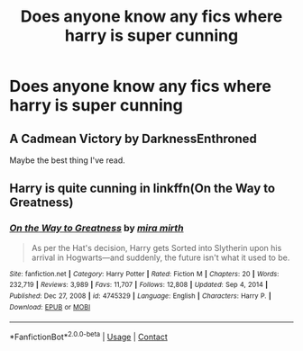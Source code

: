 #+TITLE: Does anyone know any fics where harry is super cunning

* Does anyone know any fics where harry is super cunning
:PROPERTIES:
:Author: After_Poetry9027
:Score: 11
:DateUnix: 1619798166.0
:DateShort: 2021-Apr-30
:FlairText: Request
:END:

** A Cadmean Victory by DarknessEnthroned

Maybe the best thing I've read.
:PROPERTIES:
:Author: Valuable-Locksmith-6
:Score: 3
:DateUnix: 1619816459.0
:DateShort: 2021-May-01
:END:


** Harry is quite cunning in linkffn(On the Way to Greatness)
:PROPERTIES:
:Author: sailingg
:Score: 1
:DateUnix: 1619818058.0
:DateShort: 2021-May-01
:END:

*** [[https://www.fanfiction.net/s/4745329/1/][*/On the Way to Greatness/*]] by [[https://www.fanfiction.net/u/1541187/mira-mirth][/mira mirth/]]

#+begin_quote
  As per the Hat's decision, Harry gets Sorted into Slytherin upon his arrival in Hogwarts---and suddenly, the future isn't what it used to be.
#+end_quote

^{/Site/:} ^{fanfiction.net} ^{*|*} ^{/Category/:} ^{Harry} ^{Potter} ^{*|*} ^{/Rated/:} ^{Fiction} ^{M} ^{*|*} ^{/Chapters/:} ^{20} ^{*|*} ^{/Words/:} ^{232,719} ^{*|*} ^{/Reviews/:} ^{3,989} ^{*|*} ^{/Favs/:} ^{11,707} ^{*|*} ^{/Follows/:} ^{12,808} ^{*|*} ^{/Updated/:} ^{Sep} ^{4,} ^{2014} ^{*|*} ^{/Published/:} ^{Dec} ^{27,} ^{2008} ^{*|*} ^{/id/:} ^{4745329} ^{*|*} ^{/Language/:} ^{English} ^{*|*} ^{/Characters/:} ^{Harry} ^{P.} ^{*|*} ^{/Download/:} ^{[[http://www.ff2ebook.com/old/ffn-bot/index.php?id=4745329&source=ff&filetype=epub][EPUB]]} ^{or} ^{[[http://www.ff2ebook.com/old/ffn-bot/index.php?id=4745329&source=ff&filetype=mobi][MOBI]]}

--------------

*FanfictionBot*^{2.0.0-beta} | [[https://github.com/FanfictionBot/reddit-ffn-bot/wiki/Usage][Usage]] | [[https://www.reddit.com/message/compose?to=tusing][Contact]]
:PROPERTIES:
:Author: FanfictionBot
:Score: 3
:DateUnix: 1619818080.0
:DateShort: 2021-May-01
:END:
